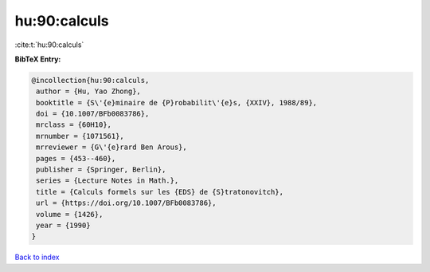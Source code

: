 hu:90:calculs
=============

:cite:t:`hu:90:calculs`

**BibTeX Entry:**

.. code-block:: bibtex

   @incollection{hu:90:calculs,
    author = {Hu, Yao Zhong},
    booktitle = {S\'{e}minaire de {P}robabilit\'{e}s, {XXIV}, 1988/89},
    doi = {10.1007/BFb0083786},
    mrclass = {60H10},
    mrnumber = {1071561},
    mrreviewer = {G\'{e}rard Ben Arous},
    pages = {453--460},
    publisher = {Springer, Berlin},
    series = {Lecture Notes in Math.},
    title = {Calculs formels sur les {EDS} de {S}tratonovitch},
    url = {https://doi.org/10.1007/BFb0083786},
    volume = {1426},
    year = {1990}
   }

`Back to index <../By-Cite-Keys.rst>`_
